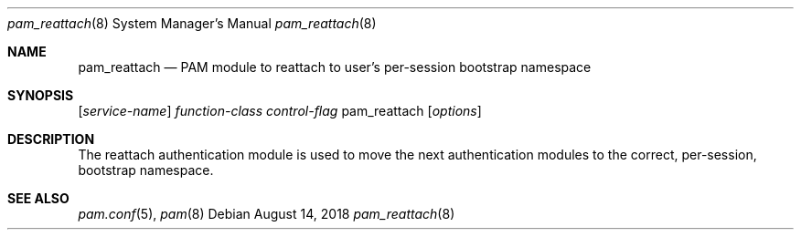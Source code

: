 .\"
.\" The MIT License (MIT)
.\"
.\" Copyright (c) 2018 Fabian Mastenbroek
.\"
.\" Permission is hereby granted, free of charge, to any person obtaining a copy
.\" of this software and associated documentation files (the "Software"), to deal
.\" in the Software without restriction, including without limitation the rights
.\" to use, copy, modify, merge, publish, distribute, sublicense, and/or sell
.\" copies of the Software, and to permit persons to whom the Software is
.\" furnished to do so, subject to the following conditions:
.\"
.\" The above copyright notice and this permission notice shall be included in
.\" all copies or substantial portions of the Software.
.\"
.\" THE SOFTWARE IS PROVIDED "AS IS", WITHOUT WARRANTY OF ANY KIND, EXPRESS OR
.\" IMPLIED, INCLUDING BUT NOT LIMITED TO THE WARRANTIES OF MERCHANTABILITY,
.\" FITNESS FOR A PARTICULAR PURPOSE AND NONINFRINGEMENT. IN NO EVENT SHALL THE
.\" AUTHORS OR COPYRIGHT HOLDERS BE LIABLE FOR ANY CLAIM, DAMAGES OR OTHER
.\" LIABILITY, WHETHER IN AN ACTION OF CONTRACT, TORT OR OTHERWISE, ARISING FROM,
.\" OUT OF OR IN CONNECTION WITH THE SOFTWARE OR THE USE OR OTHER DEALINGS IN
.\" THE SOFTWARE.
.Dd August 14, 2018
.Dt pam_reattach 8
.Os
.Sh NAME
.Nm pam_reattach
.Nd PAM module to reattach to user's per-session bootstrap namespace
.Sh SYNOPSIS
.Op Ar service-name
.Ar function-class
.Ar control-flag
pam_reattach
.Op Ar options
.Sh DESCRIPTION
The reattach authentication module is used to move the next authentication
modules to the correct, per-session, bootstrap namespace.
.Sh SEE ALSO
.Xr pam.conf 5 ,
.Xr pam 8
